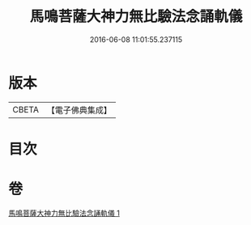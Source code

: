 #+TITLE: 馬鳴菩薩大神力無比驗法念誦軌儀 
#+DATE: 2016-06-08 11:01:55.237115

* 版本
 |     CBETA|【電子佛典集成】|

* 目次

* 卷
[[file:KR6j0388_001.txt][馬鳴菩薩大神力無比驗法念誦軌儀 1]]

